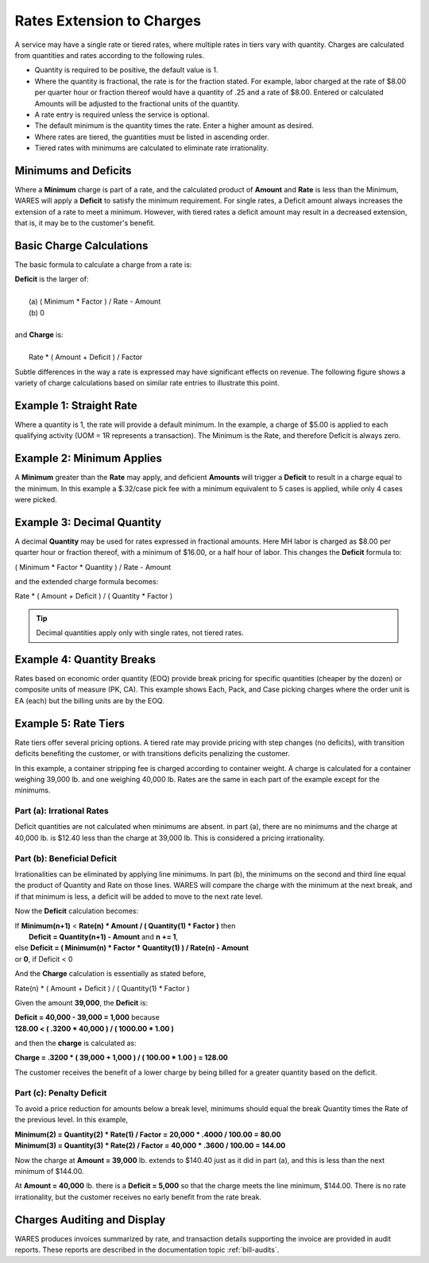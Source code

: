 .. rate-extend:

#############################
Rates Extension to Charges
#############################

A service may have a single rate or tiered rates, where multiple rates in tiers 
vary with quantity. Charges are calculated from quantities and rates according 
to the following rules.

*  Quantity is required to be positive, the default value is 1.
*  Where the quantity is fractional, the rate is for the fraction stated. For 
   example, labor charged at the rate of $8.00 per quarter hour or fraction
   thereof would have a quantity of .25 and a rate of $8.00. Entered or 
   calculated Amounts will be adjusted to the fractional units of the quantity.
*  A rate entry is required unless the service is optional.
*  The default minimum is the quantity times the rate. Enter a higher amount as 
   desired.
*  Where rates are tiered, the guantities must be listed in ascending order.
*  Tiered rates with minimums are calculated to eliminate rate irrationality.

Minimums and Deficits
=============================

Where a **Minimum** charge is part of a rate, and the calculated product of 
**Amount** and **Rate** is less than the Minimum, WARES will apply a **Deficit** 
to satisfy the minimum requirement. For single rates, a Deficit amount always 
increases the extension of a rate to meet a minimum. However, with tiered rates 
a deficit amount may result in a decreased extension, that is, it may be to the 
customer's benefit.

Basic Charge Calculations
=============================

The basic formula to calculate a charge from a rate is: 

| **Deficit** is the larger of:
|
|  (a)  ( Minimum * Factor ) / Rate - Amount 
|  (b)  0
|
| and **Charge** is: 
|
|  Rate * ( Amount + Deficit ) / Factor

Subtle differences in the way a rate is expressed may have significant effects 
on revenue. The following figure shows a variety of charge calculations based 
on similar rate entries to illustrate this point.

.. image:: _images/rate-examples.png

Example 1: Straight Rate
=============================

Where a quantity is 1, the rate will provide a default minimum. In the example, 
a charge of $5.00 is applied to each qualifying activity (UOM = 1R represents 
a transaction). The Minimum is the Rate, and therefore Deficit is always zero.

Example 2: Minimum Applies
=============================

A **Minimum** greater than the **Rate** may apply, and deficient **Amounts** 
will trigger a **Deficit** to result in a charge equal to the minimum. In this 
example a $.32/case pick fee with a minimum equivalent to 5 cases is applied, 
while only 4 cases were picked.

Example 3: Decimal Quantity
=============================

A decimal **Quantity** may be used for rates expressed in fractional amounts. 
Here MH labor is charged as $8.00 per quarter hour or fraction thereof, with a 
minimum of $16.00, or a half hour of labor. This changes the **Deficit** 
formula to:

|  ( Minimum * Factor * Quantity ) / Rate - Amount

and the extended charge formula becomes:

|  Rate * ( Amount + Deficit ) / ( Quantity * Factor )

.. tip::
   Decimal quantities apply only with single rates, not tiered rates.

Example 4: Quantity Breaks
=============================

Rates based on economic order quantity (EOQ) provide break pricing for specific 
quantities (cheaper by the dozen) or composite units of measure (PK, CA). This 
example shows Each, Pack, and Case picking charges where the order unit is EA 
(each) but the billing units are by the EOQ.

.. _rate-tiers:

Example 5: Rate Tiers 
=============================

Rate tiers offer several pricing options. A tiered rate may provide pricing 
with step changes (no deficits), with transition deficits benefiting the 
customer, or with transitions deficits penalizing the customer.

In this example, a container stripping fee is charged according to container 
weight. A charge is calculated for a container weighing 39,000 lb. and one 
weighing 40,000 lb. Rates are the same in each part of the example except for 
the minimums.

Part (a): Irrational Rates
-----------------------------

Deficit quantities are not calculated when minimums are absent. in part (a), 
there are no minimums and the charge at 40,000 lb. is $12.40 less than the 
charge at 39,000 lb. This is considered a pricing irrationality.

Part (b): Beneficial Deficit
-----------------------------

Irrationalities can be eliminated by applying line minimums. In part (b), the 
minimums on the second and third line equal the product of Quantity and Rate on
those lines. WARES will compare the charge with the minimum at the next break, 
and if that minimum is less, a deficit will be added to move to the next rate 
level.

Now the **Deficit** calculation becomes:

|  If **Minimum(n+1)** < **Rate(n) * Amount / ( Quantity(1) * Factor )** then 
|     **Deficit = Quantity(n+1) - Amount** and **n += 1**,
|  else **Deficit = ( Minimum(n) * Factor * Quantity(1) ) / Rate(n) - Amount**
|  or **0**, if Deficit < 0

And the **Charge** calculation is essentially as stated before,

|  Rate(n) * ( Amount + Deficit ) / ( Quantity(1) * Factor )

Given the amount **39,000**, the **Deficit** is:

|  **Deficit = 40,000 - 39,000 = 1,000** because
|  **128.00 < ( .3200 * 40,000 ) / ( 1000.00 * 1.00 )**

and then the **charge** is calculated as:

|  **Charge = .3200 * ( 39,000 + 1,000 ) / ( 100.00 * 1.00 ) = 128.00**

The customer receives the benefit of a lower charge by being billed for a 
greater quantity based on the deficit.

Part (c): Penalty Deficit
-----------------------------

To avoid a price reduction for amounts below a break level, minimums should
equal the break Quantity times the Rate of the previous level. In this example, 

|  **Minimum(2) = Quantity(2) * Rate(1) / Factor = 20,000 * .4000 / 100.00 = 80.00**
|  **Minimum(3) = Quantity(3) * Rate(2) / Factor = 40,000 * .3600 / 100.00 = 144.00**

Now the charge at **Amount = 39,000** lb. extends to $140.40 just as it did in 
part (a), and this is less than the next minimum of $144.00. 

At **Amount = 40,000** lb. there is a **Deficit = 5,000** so that the charge 
meets the line minimum, $144.00. There is no rate irrationality, but the 
customer receives no early benefit from the rate break.

Charges Auditing and Display
=============================

WARES produces invoices summarized by rate, and transaction details supporting 
the invoice are provided in audit reports. These reports are described in the 
documentation topic :ref:`bill-audits`.
